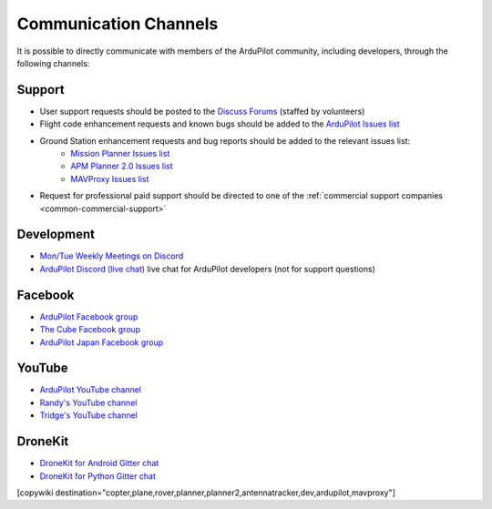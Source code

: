 .. _common-contact-us:

======================
Communication Channels
======================

It is possible to directly communicate with members of the ArduPilot community, including developers, through the following channels:

Support
=======

- User support requests should be posted to the `Discuss Forums <https://discuss.ardupilot.org/>`__ (staffed by volunteers)
- Flight code enhancement requests and known bugs should be added to the `ArduPilot Issues list <https://github.com/ArduPilot/ardupilot/issues>`__
- Ground Station enhancement requests and bug reports should be added to the relevant issues list:
    - `Mission Planner Issues list <https://github.com/ArduPilot/MissionPlanner/issues>`__
    - `APM Planner 2.0 Issues list <https://github.com/ArduPilot/apm_planner/issues>`__
    - `MAVProxy Issues list <https://github.com/ArduPilot/MAVProxy/issues>`__

- Request for professional paid support should be directed to one of the :ref:`commercial support companies <common-commercial-support>`

Development
===========

- `Mon/Tue Weekly Meetings on Discord <https://ardupilot.org/dev/docs/ardupilot-discord-server.html>`__
- `ArduPilot Discord (live chat) <https://ardupilot.org/discord>`__ live chat for ArduPilot developers (not for support questions)


Facebook
========

- `ArduPilot Facebook group <https://www.facebook.com/groups/ArduPilot.org>`__
- `The Cube Facebook group <https://www.facebook.com/groups/pixhawk2>`__
- `ArduPilot Japan Facebook group <https://www.facebook.com/groups/1661960827376400>`__

YouTube
=======

- `ArduPilot YouTube channel <https://www.youtube.com/channel/UCtqkaA8BWDpISGNAfivUSHw/videos>`__
- `Randy's YouTube channel <https://www.youtube.com/user/rmackay9/videos>`__
- `Tridge's YouTube channel <https://www.youtube.com/user/AndrewTridgell/videos>`__

DroneKit
========

- `DroneKit for Android Gitter chat <https://gitter.im/dronekit/dronekit-android>`__
- `DroneKit for Python Gitter chat <https://gitter.im/dronekit/dronekit-python>`__

[copywiki destination="copter,plane,rover,planner,planner2,antennatracker,dev,ardupilot,mavproxy"]
